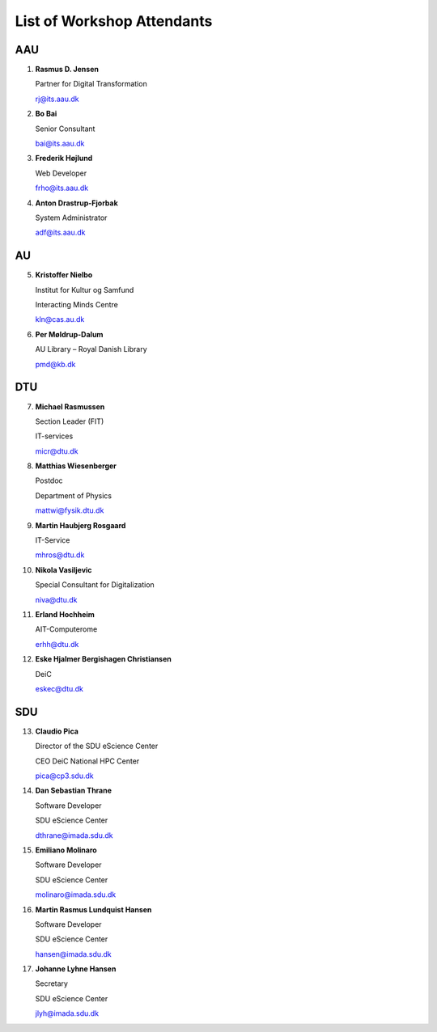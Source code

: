 List of Workshop Attendants
===========================

AAU
---

1. **Rasmus D. Jensen**
    
   Partner for Digital Transformation
    
   rj@its.aau.dk

2. **Bo Bai**

   Senior Consultant

   bai@its.aau.dk

3. **Frederik Højlund**

   Web Developer

   frho@its.aau.dk

4. **Anton Drastrup-Fjorbak**

   System Administrator

   adf@its.aau.dk


AU
---

5. **Kristoffer Nielbo**

   Institut for Kultur og Samfund 

   Interacting Minds Centre

   kln@cas.au.dk

6. **Per Møldrup-Dalum**

   AU Library – Royal Danish Library

   pmd@kb.dk


DTU
---

7.  **Michael Rasmussen**
   
    Section Leader (FIT) 

    IT-services

    micr@dtu.dk

8.  **Matthias Wiesenberger**

    Postdoc

    Department of Physics

    mattwi@fysik.dtu.dk

9.  **Martin Haubjerg Rosgaard**

    IT-Service

    mhros@dtu.dk

10. **Nikola Vasiljevic**

    Special Consultant for Digitalization

    niva@dtu.dk

11. **Erland Hochheim**

    AIT-Computerome

    erhh@dtu.dk

12. **Eske Hjalmer Bergishagen Christiansen**

    DeiC

    eskec@dtu.dk


SDU
---

13. **Claudio Pica**

    Director of the SDU eScience Center

    CEO DeiC National HPC Center

    pica@cp3.sdu.dk


14. **Dan Sebastian Thrane**

    Software Developer

    SDU eScience Center
    
    dthrane@imada.sdu.dk


15. **Emiliano Molinaro**

    Software Developer

    SDU eScience Center
    
    molinaro@imada.sdu.dk


16. **Martin Rasmus Lundquist Hansen**

    Software Developer

    SDU eScience Center

    hansen@imada.sdu.dk

17. **Johanne Lyhne Hansen**

    Secretary

    SDU eScience Center

    jlyh@imada.sdu.dk



